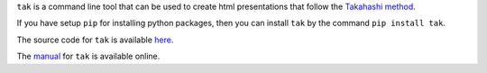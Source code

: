 ``tak`` is a command line tool that can be used to create html
presentations that follow the `Takahashi method
<https://en.wikipedia.org/wiki/Takahashi_method>`_.

If you have setup ``pip`` for installing python packages, then
you can install ``tak`` by the command ``pip install tak``.

The source code for ``tak`` is available 
`here <https://www.github.com/balu/tak>`_.

The `manual <takman.html>`_ for ``tak`` is available online.
